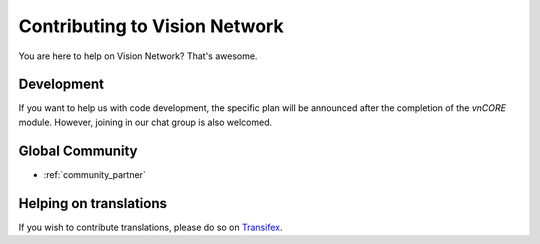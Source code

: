Contributing to Vision Network
==============================

You are here to help on Vision Network? That's awesome.

.. feel welcome and read the following sections in order to know how to ask questions and how to work on something.



Development
-----------

If you want to help us with code development,
the specific plan will be announced after the completion of the `vnCORE` module.
However, joining in our chat group is also welcomed.


Global Community
----------------

- :ref:`community_partner`



Helping on translations
-----------------------

If you wish to contribute translations, please do so on `Transifex`_.

.. _Transifex: https://www.transifex.com/projects/p/visionnetwork-docs/


